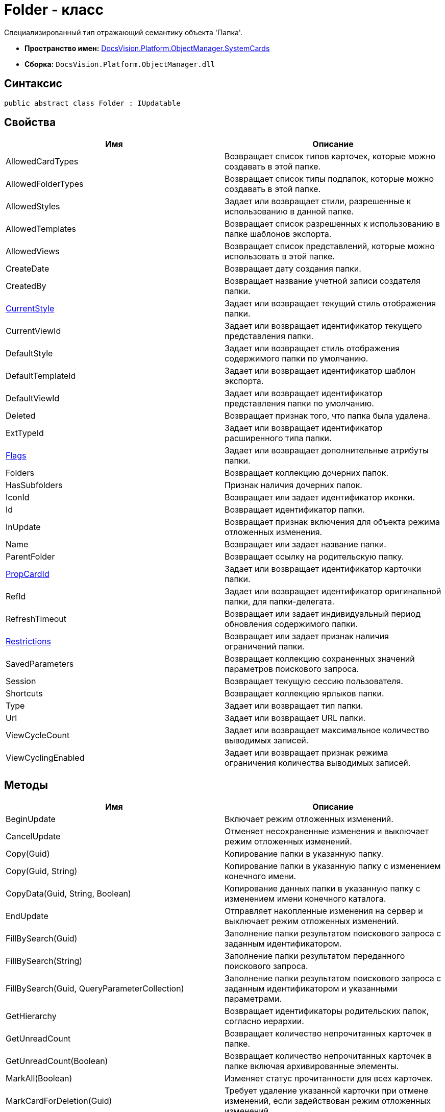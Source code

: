 = Folder - класс

Специализированный тип отражающий семантику объекта 'Папка'.

* *Пространство имен:* xref:api/DocsVision/Platform/ObjectManager/SystemCards/SystemCards_NS.adoc[DocsVision.Platform.ObjectManager.SystemCards]
* *Сборка:* `DocsVision.Platform.ObjectManager.dll`

== Синтаксис

[source,csharp]
----
public abstract class Folder : IUpdatable
----

== Свойства

[cols=",",options="header"]
|===
|Имя |Описание
|AllowedCardTypes |Возвращает список типов карточек, которые можно создавать в этой папке.
|AllowedFolderTypes |Возвращает список типы подпапок, которые можно создавать в этой папке.
|AllowedStyles |Задает или возвращает стили, разрешенные к использованию в данной папке.
|AllowedTemplates |Возвращает список разрешенных к использованию в папке шаблонов экспорта.
|AllowedViews |Возвращает список представлений, которые можно использовать в этой папке.
|CreateDate |Возвращает дату создания папки.
|CreatedBy |Возвращает название учетной записи создателя папки.
|xref:api/DocsVision/Platform/ObjectManager/SystemCards/Folder.CurrentStyle_PR.adoc[CurrentStyle] |Задает или возвращает текущий стиль отображения папки.
|CurrentViewId |Задает или возвращает идентификатор текущего представления папки.
|DefaultStyle |Задает или возвращает стиль отображения содержимого папки по умолчанию.
|DefaultTemplateId |Задает или возвращает идентификатор шаблон экспорта.
|DefaultViewId |Задает или возвращает идентификатор представления папки по умолчанию.
|Deleted |Возвращает признак того, что папка была удалена.
|ExtTypeId |Задает или возвращает идентификатор расширенного типа папки.
|xref:api/DocsVision/Platform/ObjectManager/SystemCards/Folder.Flags_PR.adoc[Flags] |Задает или возвращает дополнительные атрибуты папки.
|Folders |Возвращает коллекцию дочерних папок.
|HasSubfolders |Признак наличия дочерних папок.
|IconId |Возвращает или задает идентификатор иконки.
|Id |Возвращает идентификатор папки.
|InUpdate |Возвращает признак включения для объекта режима отложенных изменения.
|Name |Возвращает или задает название папки.
|ParentFolder |Возвращает ссылку на родительскую папку.
|xref:api/DocsVision/Platform/ObjectManager/SystemCards/Folder.PropCardId_PR.adoc[PropCardId] |Задает или возвращает идентификатор карточки папки.
|RefId |Задает или возвращает идентификатор оригинальной папки, для папки-делегата.
|RefreshTimeout |Возвращает или задает индивидуальный период обновления содержимого папки.
|xref:api/DocsVision/Platform/ObjectManager/SystemCards/Folder.Restrictions_PR.adoc[Restrictions] |Возвращает или задает признак наличия ограничений папки.
|SavedParameters |Возвращает коллекцию сохраненных значений параметров поискового запроса.
|Session |Возвращает текущую сессию пользователя.
|Shortcuts |Возвращает коллекцию ярлыков папки.
|Type |Задает или возвращает тип папки.
|Url |Задает или возвращает URL папки.
|ViewCycleCount |Задает или возвращает максимальное количество выводимых записей.
|ViewCyclingEnabled |Задает или возвращает признак режима ограничения количества выводимых записей.
|===

== Методы

[cols=",",options="header"]
|===
|Имя |Описание
|BeginUpdate |Включает режим отложенных изменений.
|CancelUpdate |Отменяет несохраненные изменения и выключает режим отложенных изменений.
|Copy(Guid) |Копирование папки в указанную папку.
|Copy(Guid, String) |Копирование папки в указанную папку с изменением конечного имени.
|CopyData(Guid, String, Boolean) |Копирование данных папки в указанную папку с изменением имени конечного каталога.
|EndUpdate |Отправляет накопленные изменения на сервер и выключает режим отложенных изменений.
|FillBySearch(Guid) |Заполнение папки результатом поискового запроса с заданным идентификатором.
|FillBySearch(String) |Заполнение папки результатом переданного поискового запроса.
|FillBySearch(Guid, QueryParameterCollection) |Заполнение папки результатом поискового запроса с заданным идентификатором и указанными параметрами.
|GetHierarchy |Возвращает идентификаторы родительских папок, согласно иерархии.
|GetUnreadCount |Возвращает количество непрочитанных карточек в папке.
|GetUnreadCount(Boolean) |Возвращает количество непрочитанных карточек в папке включая архивированные элементы.
|MarkAll(Boolean) |Изменяет статус прочитанности для всех карточек.
|MarkCardForDeletion(Guid) |Требует удаление указанной карточки при отмене изменений, если задействован режим отложенных изменений.
|Move(Guid) |Перемещает папку в указанную папку.
|Purge(Boolean, DateTime) |Удаляет ярлыки принадлежащие папки и помеченные к удалению, в соответствии с заданными условиями.
|Refresh |Обновляет информацию о папке.
|UpdateNow |Позволяет отправить накопленные изменения на сервер.
|===
